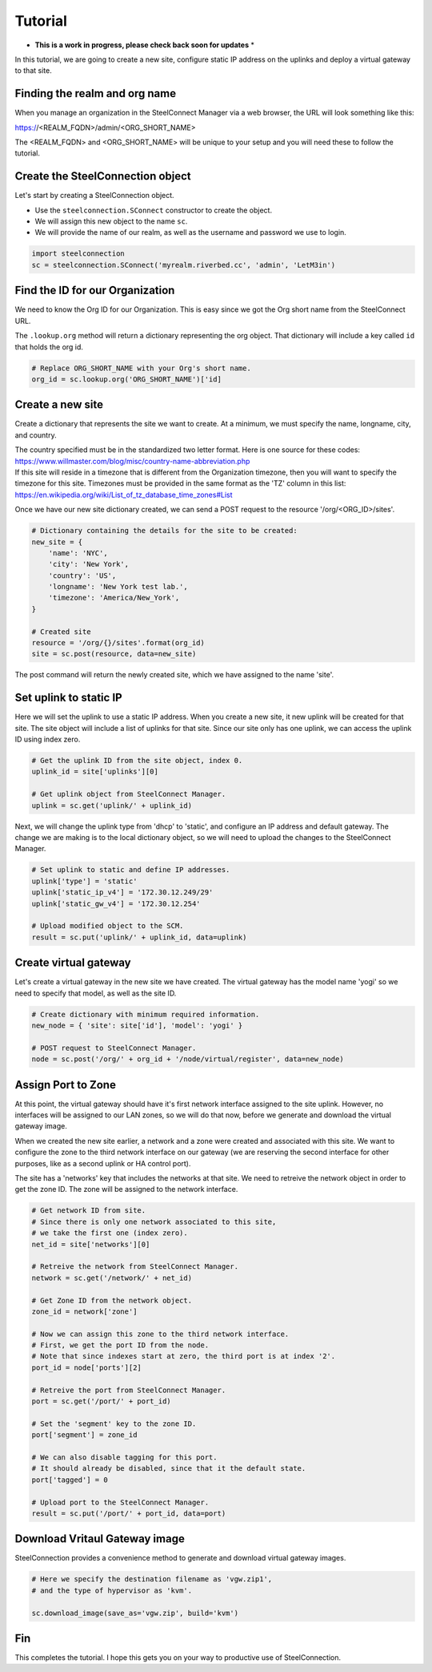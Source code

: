 Tutorial
========

* **This is a work in progress, please check back soon for updates** *

In this tutorial, we are going to create a new site, configure static
IP address on the uplinks and deploy a virtual gateway to that site.

Finding the realm and org name
------------------------------

When you manage an organization in the SteelConnect Manager via a web browser,
the URL will look something like this:

https://<REALM_FQDN>/admin/<ORG_SHORT_NAME>

The <REALM_FQDN> and <ORG_SHORT_NAME> will be unique to your setup and you
will need these to follow the tutorial.


Create the SteelConnection object
---------------------------------

Let's start by creating a SteelConnection object.

- Use the ``steelconnection.SConnect`` constructor to create the object.
- We will assign this new object to the name ``sc``.
- We will provide the name of our realm, as well as the username and
  password we use to login.

.. code:: python

   import steelconnection
   sc = steelconnection.SConnect('myrealm.riverbed.cc', 'admin', 'LetM3in')


Find the ID for our Organization
--------------------------------

We need to know the Org ID for our Organization.  This is easy since we got
the Org short name from the SteelConnect URL.

The ``.lookup.org`` method will return a dictionary representing the org
object.  That dictionary will include a key called ``id`` that holds the
org id.

.. code:: python

   # Replace ORG_SHORT_NAME with your Org's short name.
   org_id = sc.lookup.org('ORG_SHORT_NAME')['id]


Create a new site
-----------------

Create a dictionary that represents the site we want to create.
At a minimum, we must specify the name, longname, city, and country.

| The country specified must be in the standardized two letter format.
  Here is one source for these codes:
| https://www.willmaster.com/blog/misc/country-name-abbreviation.php

| If this site will reside in a timezone that is different from the
  Organization timezone, then you will want to specify the timezone
  for this site.  Timezones must be provided in the same format as the
  'TZ' column in this list:
| https://en.wikipedia.org/wiki/List_of_tz_database_time_zones#List

Once we have our new site dictionary created, we can send a POST request
to the resource '/org/<ORG_ID>/sites'.

.. code:: python

   # Dictionary containing the details for the site to be created:
   new_site = {
       'name': 'NYC',
       'city': 'New York',
       'country': 'US',
       'longname': 'New York test lab.',
       'timezone': 'America/New_York',
   }

   # Created site
   resource = '/org/{}/sites'.format(org_id)
   site = sc.post(resource, data=new_site)

The post command will return the newly created site, which we have assigned
to the name 'site'.


Set uplink to static IP
-----------------------

Here we will set the uplink to use a static IP address.  When you create
a new site, it new uplink will be created for that site.  The site object
will include a list of uplinks for that site.  Since our site only has one
uplink, we can access the uplink ID using index zero.

.. code:: python

   # Get the uplink ID from the site object, index 0.
   uplink_id = site['uplinks'][0]

   # Get uplink object from SteelConnect Manager.
   uplink = sc.get('uplink/' + uplink_id)

Next, we will change the uplink type from 'dhcp' to 'static', and configure
an IP address and default gateway.  The change we are making is to the
local dictionary object, so we will need to upload the changes to the
SteelConnect Manager.

.. code:: python

   # Set uplink to static and define IP addresses.
   uplink['type'] = 'static'
   uplink['static_ip_v4'] = '172.30.12.249/29'
   uplink['static_gw_v4'] = '172.30.12.254'

   # Upload modified object to the SCM.
   result = sc.put('uplink/' + uplink_id, data=uplink)


Create virtual gateway
----------------------

Let's create a virtual gateway in the new site we have created.
The virtual gateway has the model name 'yogi' so we need to specify
that model, as well as the site ID.

.. code:: python

   # Create dictionary with minimum required information.
   new_node = { 'site': site['id'], 'model': 'yogi' }

   # POST request to SteelConnect Manager.
   node = sc.post('/org/' + org_id + '/node/virtual/register', data=new_node)


Assign Port to Zone
-------------------

At this point, the virtual gateway should have it's first network interface
assigned to the site uplink.  However, no interfaces will be assigned to
our LAN zones, so we will do that now, before we generate and download
the virtual gateway image.

When we created the new site earlier, a network and a zone were created and
associated with this site.  We want to configure the zone to the third
network interface on our gateway (we are reserving the second interface
for other purposes, like as a second uplink or HA control port).

The site has a 'networks' key that includes the networks at that site.
We need to retreive the network object in order to get the zone ID.
The zone will be assigned to the network interface.

.. code:: python

   # Get network ID from site.
   # Since there is only one network associated to this site,
   # we take the first one (index zero).
   net_id = site['networks'][0]

   # Retreive the network from SteelConnect Manager.
   network = sc.get('/network/' + net_id)

   # Get Zone ID from the network object.
   zone_id = network['zone']

   # Now we can assign this zone to the third network interface.
   # First, we get the port ID from the node.
   # Note that since indexes start at zero, the third port is at index '2'.
   port_id = node['ports'][2]

   # Retreive the port from SteelConnect Manager.
   port = sc.get('/port/' + port_id)

   # Set the 'segment' key to the zone ID.
   port['segment'] = zone_id

   # We can also disable tagging for this port.
   # It should already be disabled, since that it the default state.
   port['tagged'] = 0

   # Upload port to the SteelConnect Manager.
   result = sc.put('/port/' + port_id, data=port)


Download Vritaul Gateway image
------------------------------

SteelConnection provides a convenience method to generate and download
virtual gateway images.

.. code:: python

   # Here we specify the destination filename as 'vgw.zip1',
   # and the type of hypervisor as 'kvm'.

   sc.download_image(save_as='vgw.zip', build='kvm')


Fin
---

This completes the tutorial.  I hope this gets you on your way to
productive use of SteelConnection.
